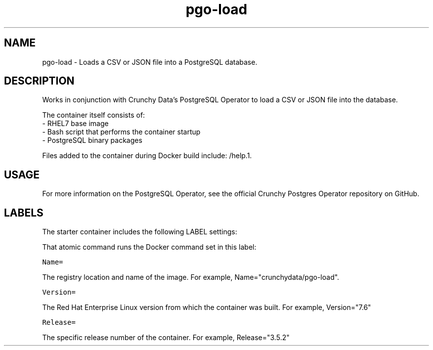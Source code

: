 .TH "pgo-load " "1" " Container Image Pages" "Jeff McCormick" "August 17, 2018"
.nh
.ad l


.SH NAME
.PP
pgo-load \- Loads a CSV or JSON file into a PostgreSQL database.


.SH DESCRIPTION
.PP
Works in conjunction with Crunchy Data's PostgreSQL Operator to load a CSV or JSON file into the database.

.PP
The container itself consists of:
    \- RHEL7 base image
    \- Bash script that performs the container startup
    \- PostgreSQL binary packages

.PP
Files added to the container during Docker build include: /help.1.


.SH USAGE
.PP
For more information on the PostgreSQL Operator, see the official Crunchy Postgres Operator repository on GitHub.


.SH LABELS
.PP
The starter container includes the following LABEL settings:

.PP
That atomic command runs the Docker command set in this label:

.PP
\fB\fCName=\fR

.PP
The registry location and name of the image. For example, Name="crunchydata/pgo-load".

.PP
\fB\fCVersion=\fR

.PP
The Red Hat Enterprise Linux version from which the container was built. For example, Version="7.6"

.PP
\fB\fCRelease=\fR

.PP
The specific release number of the container. For example, Release="3.5.2"
